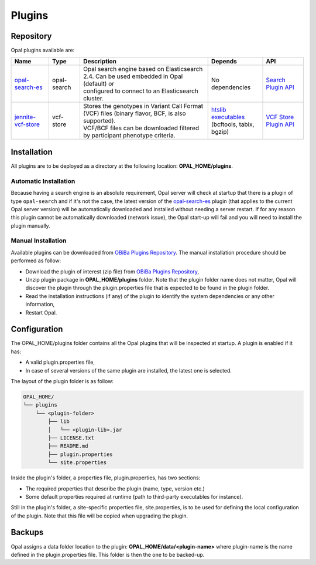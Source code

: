 Plugins
=======

Repository
----------

Opal plugins available are:

+----------------------------------------------------------------------+--------------+----------------------------------------------------------------------------------------------------+-----------------------------------------------------------+-------------------------------------------------------------------------------------------------------------------+
| Name                                                                 | Type         | Description                                                                                        |  Depends                                                  | API                                                                                                               |
+======================================================================+==============+====================================================================================================+===========================================================+===================================================================================================================+
| `opal-search-es <https://github.com/obiba/opal-search-es/releases>`_ | opal-search  | | Opal search engine based on Elasticsearch 2.4. Can be used embedded in Opal (default) or         | No dependencies                                           | `Search Plugin API <https://github.com/obiba/opal/tree/master/opal-spi/src/main/java/org/obiba/opal/spi/search>`_ |
|                                                                      |              | | configured to connect to an Elasticsearch cluster.                                               |                                                           |                                                                                                                   |
+----------------------------------------------------------------------+--------------+----------------------------------------------------------------------------------------------------+-----------------------------------------------------------+-------------------------------------------------------------------------------------------------------------------+
| `jennite-vcf-store <https://github.com/obiba/jennite/releases>`_     | vcf-store    | | Stores the genotypes in Variant Call Format (VCF) files (binary flavor, BCF, is also supported). | | `htslib executables <http://www.htslib.org/download/>`_ | `VCF Store Plugin API <https://github.com/obiba/opal/tree/master/opal-spi/src/main/java/org/obiba/opal/spi/vcf>`_ |
|                                                                      |              | | VCF/BCF files can be downloaded filtered by participant phenotype criteria.                      | | (bcftools, tabix, bgzip)                                |                                                                                                                   |
+----------------------------------------------------------------------+--------------+----------------------------------------------------------------------------------------------------+-----------------------------------------------------------+-------------------------------------------------------------------------------------------------------------------+


Installation
------------

All plugins are to be deployed as a directory at the following location: **OPAL_HOME/plugins**.

Automatic Installation
~~~~~~~~~~~~~~~~~~~~~~

Because having a search engine is an absolute requirement, Opal server will check at startup that there is a plugin of type ``opal-search`` and if it's not the case, the latest version of the `opal-search-es <https://github.com/obiba/opal-search-es/releases>`_ plugin (that applies to the current Opal server version) will be automatically downloaded and installed without needing a server restart. If for any reason this plugin cannot be automatically downloaded (network issue), the Opal start-up will fail and you will need to install the plugin manually.

Manual Installation
~~~~~~~~~~~~~~~~~~~

Available plugins can be downloaded from `OBiBa Plugins Repository <http://obiba.org/pages/plugins/>`_. The manual installation procedure should be performed as follow:

* Download the plugin of interest (zip file) from `OBiBa Plugins Repository <http://obiba.org/pages/plugins/>`_,
* Unzip plugin package in **OPAL_HOME/plugins** folder. Note that the plugin folder name does not matter, Opal will discover the plugin through the plugin.properties file that is expected to be found in the plugin folder.
* Read the installation instructions (if any) of the plugin to identify the system dependencies or any other information,
* Restart Opal.

Configuration
-------------

The OPAL_HOME/plugins folder contains all the Opal plugins that will be inspected at startup. A plugin is enabled if it has:

* A valid plugin.properties file,
* In case of several versions of the same plugin are installed, the latest one is selected.

The layout of the plugin folder is as follow:

.. code-block:: text

  OPAL_HOME/
  └── plugins
      └── <plugin-folder>
          ├── lib
          │   └── <plugin-lib>.jar
          ├── LICENSE.txt
          ├── README.md
          ├── plugin.properties
          └── site.properties


Inside the plugin's folder, a properties file, plugin.properties, has two sections:

* The required properties that describe the plugin (name, type, version etc.)
* Some default properties required at runtime (path to third-party executables for instance).

Still in the plugin's folder, a site-specific properties file, site.properties, is to be used for defining the local configuration of the plugin. Note that this file will be copied when upgrading the plugin.

Backups
-------

Opal assigns a data folder location to the plugin: **OPAL_HOME/data/<plugin-name>** where plugin-name is the name defined in the plugin.properties file. This folder is then the one to be backed-up.
